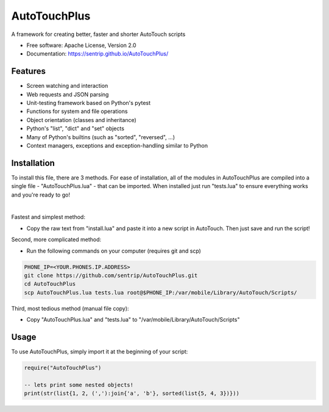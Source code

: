 AutoTouchPlus
=============
A framework for creating better, faster and shorter AutoTouch scripts

* Free software: Apache License, Version 2.0
* Documentation: https://sentrip.github.io/AutoTouchPlus/


Features
--------

* Screen watching and interaction
* Web requests and JSON parsing
* Unit-testing framework based on Python's pytest
* Functions for system and file operations
* Object orientation (classes and inheritance)
* Python's "list", "dict" and "set" objects
* Many of Python's builtins (such as "sorted", "reversed", ...)
* Context managers, exceptions and exception-handling similar to Python


Installation
------------
To install this file, there are 3 methods. 
For ease of installation, all of the modules in AutoTouchPlus are compiled into a single file - "AutoTouchPlus.lua" - that can be imported. When installed just run "tests.lua" to ensure everything works and you're ready to go! 

|

Fastest and simplest method:

* Copy the raw text from "install.lua" and paste it into a new script in AutoTouch. Then just save and run the script!


Second, more complicated method:

* Run the following commands on your computer (requires git and scp)

.. code-block:: shell

  PHONE_IP=<YOUR.PHONES.IP.ADDRESS>
  git clone https://github.com/sentrip/AutoTouchPlus.git
  cd AutoTouchPlus
  scp AutoTouchPlus.lua tests.lua root@$PHONE_IP:/var/mobile/Library/AutoTouch/Scripts/


Third, most tedious method (manual file copy):

* Copy "AutoTouchPlus.lua" and "tests.lua" to "/var/mobile/Library/AutoTouch/Scripts"


Usage
-----
To use AutoTouchPlus, simply import it at the beginning of your script:

.. code-block:: text

  require("AutoTouchPlus")
  
  -- lets print some nested objects!
  print(str(list{1, 2, (','):join{'a', 'b'}, sorted(list{5, 4, 3})}))

